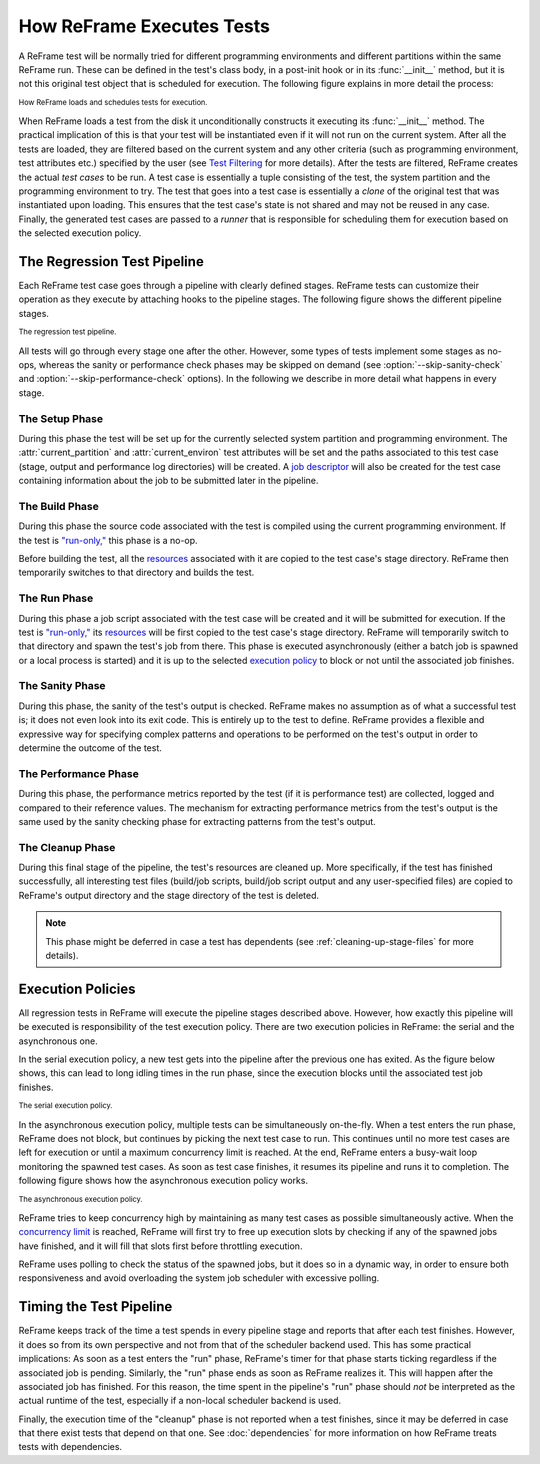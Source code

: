 ==========================
How ReFrame Executes Tests
==========================

A ReFrame test will be normally tried for different programming environments and different partitions within the same ReFrame run.
These can be defined in the test's class body, in a post-init hook or in its :func:`__init__` method, but it is not this original test object that is scheduled for execution.
The following figure explains in more detail the process:

.. figure:: _static/img/reframe-test-cases.svg
  :align: center
  :alt: How ReFrame loads and schedules tests for execution.

  :sub:`How ReFrame loads and schedules tests for execution.`

When ReFrame loads a test from the disk it unconditionally constructs it executing its :func:`__init__` method.
The practical implication of this is that your test will be instantiated even if it will not run on the current system.
After all the tests are loaded, they are filtered based on the current system and any other criteria (such as programming environment, test attributes etc.) specified by the user (see `Test Filtering <manpage.html#test-filtering>`__ for more details).
After the tests are filtered, ReFrame creates the actual `test cases` to be run. A test case is essentially a tuple consisting of the test, the system partition and the programming environment to try.
The test that goes into a test case is essentially a `clone` of the original test that was instantiated upon loading.
This ensures that the test case's state is not shared and may not be reused in any case.
Finally, the generated test cases are passed to a `runner` that is responsible for scheduling them for execution based on the selected execution policy.


The Regression Test Pipeline
----------------------------

Each ReFrame test case goes through a pipeline with clearly defined stages.
ReFrame tests can customize their operation as they execute by attaching hooks to the pipeline stages.
The following figure shows the different pipeline stages.

.. figure:: _static/img/pipeline.svg
  :align: center
  :alt: The regression test pipeline

  :sub:`The regression test pipeline.`


All tests will go through every stage one after the other.
However, some types of tests implement some stages as no-ops, whereas the sanity or performance check phases may be skipped on demand (see :option:`--skip-sanity-check` and :option:`--skip-performance-check` options).
In the following we describe in more detail what happens in every stage.

---------------
The Setup Phase
---------------

During this phase the test will be set up for the currently selected system partition and programming environment.
The :attr:`current_partition` and :attr:`current_environ` test attributes will be set and the paths associated to this test case (stage, output and performance log directories) will be created.
A `job descriptor <regression_test_api.html#reframe.core.pipeline.RegressionTest.job>`__ will also be created for the test case containing information about the job to be submitted later in the pipeline.


---------------
The Build Phase
---------------

During this phase the source code associated with the test is compiled using the current programming environment.
If the test is `"run-only," <regression_test_api.html#reframe.core.pipeline.RunOnlyRegressionTest>`__ this phase is a no-op.

Before building the test, all the `resources <regression_test_api.html#reframe.core.pipeline.RegressionTest.sourcesdir>`__ associated with it are copied to the test case's stage directory.
ReFrame then temporarily switches to that directory and builds the test.

-------------
The Run Phase
-------------

During this phase a job script associated with the test case will be created and it will be submitted for execution.
If the test is `"run-only," <regression_test_api.html#reframe.core.pipeline.RunOnlyRegressionTest>`__ its `resources <regression_test_api.html#reframe.core.pipeline.RegressionTest.sourcesdir>`__ will be first copied to the test case's stage directory.
ReFrame will temporarily switch to that directory and spawn the test's job from there.
This phase is executed asynchronously (either a batch job is spawned or a local process is started) and it is up to the selected `execution policy <#execution-policies>`__ to block or not until the associated job finishes.


----------------
The Sanity Phase
----------------

During this phase, the sanity of the test's output is checked.
ReFrame makes no assumption as of what a successful test is; it does not even look into its exit code.
This is entirely up to the test to define.
ReFrame provides a flexible and expressive way for specifying complex patterns and operations to be performed on the test's output in order to determine the outcome of the test.

---------------------
The Performance Phase
---------------------

During this phase, the performance metrics reported by the test (if it is performance test) are collected, logged and compared to their reference values.
The mechanism for extracting performance metrics from the test's output is the same used by the sanity checking phase for extracting patterns from the test's output.

-----------------
The Cleanup Phase
-----------------

During this final stage of the pipeline, the test's resources are cleaned up.
More specifically, if the test has finished successfully, all interesting test files (build/job scripts, build/job script output and any user-specified files) are copied to ReFrame's output directory and the stage directory of the test is deleted.

.. note::
   This phase might be deferred in case a test has dependents (see :ref:`cleaning-up-stage-files` for more details).


Execution Policies
------------------

All regression tests in ReFrame will execute the pipeline stages described above.
However, how exactly this pipeline will be executed is responsibility of the test execution policy.
There are two execution policies in ReFrame: the serial and the asynchronous one.

In the serial execution policy, a new test gets into the pipeline after the previous one has exited.
As the figure below shows, this can lead to long idling times in the run phase, since the execution blocks until the associated test job finishes.


.. figure:: _static/img/serial-exec-policy.svg
  :align: center
  :alt: The serial execution policy.

  :sub:`The serial execution policy.`


In the asynchronous execution policy, multiple tests can be simultaneously on-the-fly.
When a test enters the run phase, ReFrame does not block, but continues by picking the next test case to run.
This continues until no more test cases are left for execution or until a maximum concurrency limit is reached.
At the end, ReFrame enters a busy-wait loop monitoring the spawned test cases.
As soon as test case finishes, it resumes its pipeline and runs it to completion.
The following figure shows how the asynchronous execution policy works.


.. figure:: _static/img/async-exec-policy.svg
  :align: center
  :alt: The asynchronous execution policy.

  :sub:`The asynchronous execution policy.`


ReFrame tries to keep concurrency high by maintaining as many test cases as possible simultaneously active.
When the `concurrency limit <config_reference.html#.systems[].partitions[].max_jobs>`__ is reached, ReFrame will first try to free up execution slots by checking if any of the spawned jobs have finished, and it will fill that slots first before throttling execution.

ReFrame uses polling to check the status of the spawned jobs, but it does so in a dynamic way, in order to ensure both responsiveness and avoid overloading the system job scheduler with excessive polling.

Timing the Test Pipeline
------------------------

.. versionadded:: 3.0

ReFrame keeps track of the time a test spends in every pipeline stage and reports that after each test finishes.
However, it does so from its own perspective and not from that of the scheduler backend used.
This has some practical implications:
As soon as a test enters the "run" phase, ReFrame's timer for that phase starts ticking regardless if the associated job is pending.
Similarly, the "run" phase ends as soon as ReFrame realizes it.
This will happen after the associated job has finished.
For this reason, the time spent in the pipeline's "run" phase should *not* be interpreted as the actual runtime of the test, especially if a non-local scheduler backend is used.

Finally, the execution time of the "cleanup" phase is not reported when a test finishes, since it may be deferred in case that there exist tests that depend on that one.
See :doc:`dependencies` for more information on how ReFrame treats tests with dependencies.
